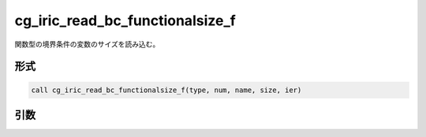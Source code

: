 cg_iric_read_bc_functionalsize_f
================================

関数型の境界条件の変数のサイズを読み込む。

形式
----
.. code-block:: fortran

   call cg_iric_read_bc_functionalsize_f(type, num, name, size, ier)

引数
----

.. csv-table:: cg_iric_read_bc_functionalsize_f の引数
   :file: cg_iric_read_bc_functionalsize_f_args.csv
   :header-rows: 1

